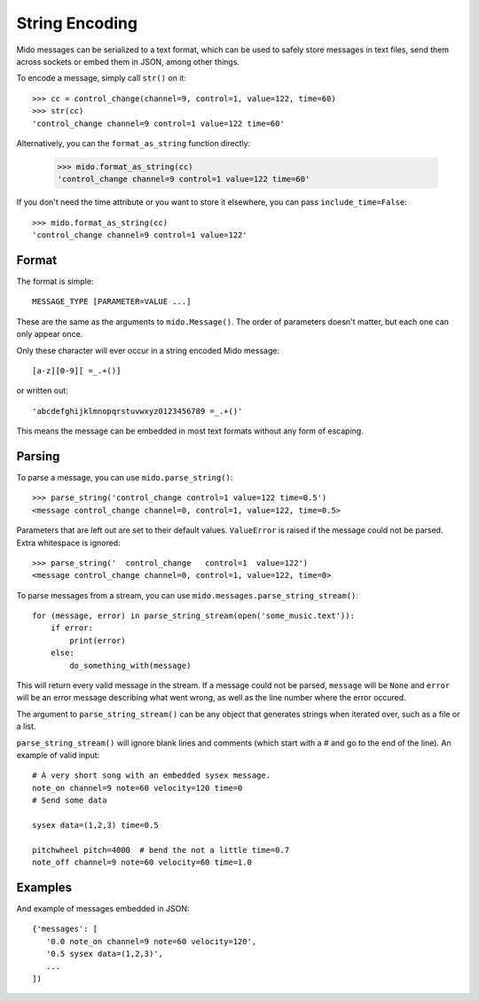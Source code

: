 String Encoding
================

Mido messages can be serialized to a text format, which can be used to
safely store messages in text files, send them across sockets or embed
them in JSON, among other things.

To encode a message, simply call ``str()`` on it::

    >>> cc = control_change(channel=9, control=1, value=122, time=60)
    >>> str(cc)
    'control_change channel=9 control=1 value=122 time=60'

Alternatively, you can the ``format_as_string`` function directly:

    >>> mido.format_as_string(cc)
    'control_change channel=9 control=1 value=122 time=60'

If you don't need the time attribute or you want to store it elsewhere, you
can pass ``include_time=False``::

    >>> mido.format_as_string(cc)
    'control_change channel=9 control=1 value=122'


Format
-------

The format is simple::

    MESSAGE_TYPE [PARAMETER=VALUE ...]

These are the same as the arguments to ``mido.Message()``. The order
of parameters doesn't matter, but each one can only appear once.

Only these character will ever occur in a string encoded Mido message::

    [a-z][0-9][ =_.+()]

or written out::

    'abcdefghijklmnopqrstuvwxyz0123456789 =_.+()'

This means the message can be embedded in most text formats without
any form of escaping.


Parsing
--------

To parse a message, you can use ``mido.parse_string()``::

    >>> parse_string('control_change control=1 value=122 time=0.5')
    <message control_change channel=0, control=1, value=122, time=0.5>

Parameters that are left out are set to their default
values. ``ValueError`` is raised if the message could not be
parsed. Extra whitespace is ignored::

    >>> parse_string('  control_change   control=1  value=122')
    <message control_change channel=0, control=1, value=122, time=0>

To parse messages from a stream, you can use
``mido.messages.parse_string_stream()``::

    for (message, error) in parse_string_stream(open('some_music.text')):
        if error:
            print(error)
        else:
            do_something_with(message)

This will return every valid message in the stream. If a message could
not be parsed, ``message`` will be ``None`` and ``error`` will be an error
message describing what went wrong, as well as the line number where
the error occured.

The argument to ``parse_string_stream()`` can be any object that
generates strings when iterated over, such as a file or a list.

``parse_string_stream()`` will ignore blank lines and comments (which
start with a # and go to the end of the line). An example of valid
input::

    # A very short song with an embedded sysex message.
    note_on channel=9 note=60 velocity=120 time=0
    # Send some data

    sysex data=(1,2,3) time=0.5

    pitchwheel pitch=4000  # bend the not a little time=0.7
    note_off channel=9 note=60 velocity=60 time=1.0


Examples
---------

And example of messages embedded in JSON::

    {'messages': [
       '0.0 note_on channel=9 note=60 velocity=120',
       '0.5 sysex data=(1,2,3)',
       ...
    ])
